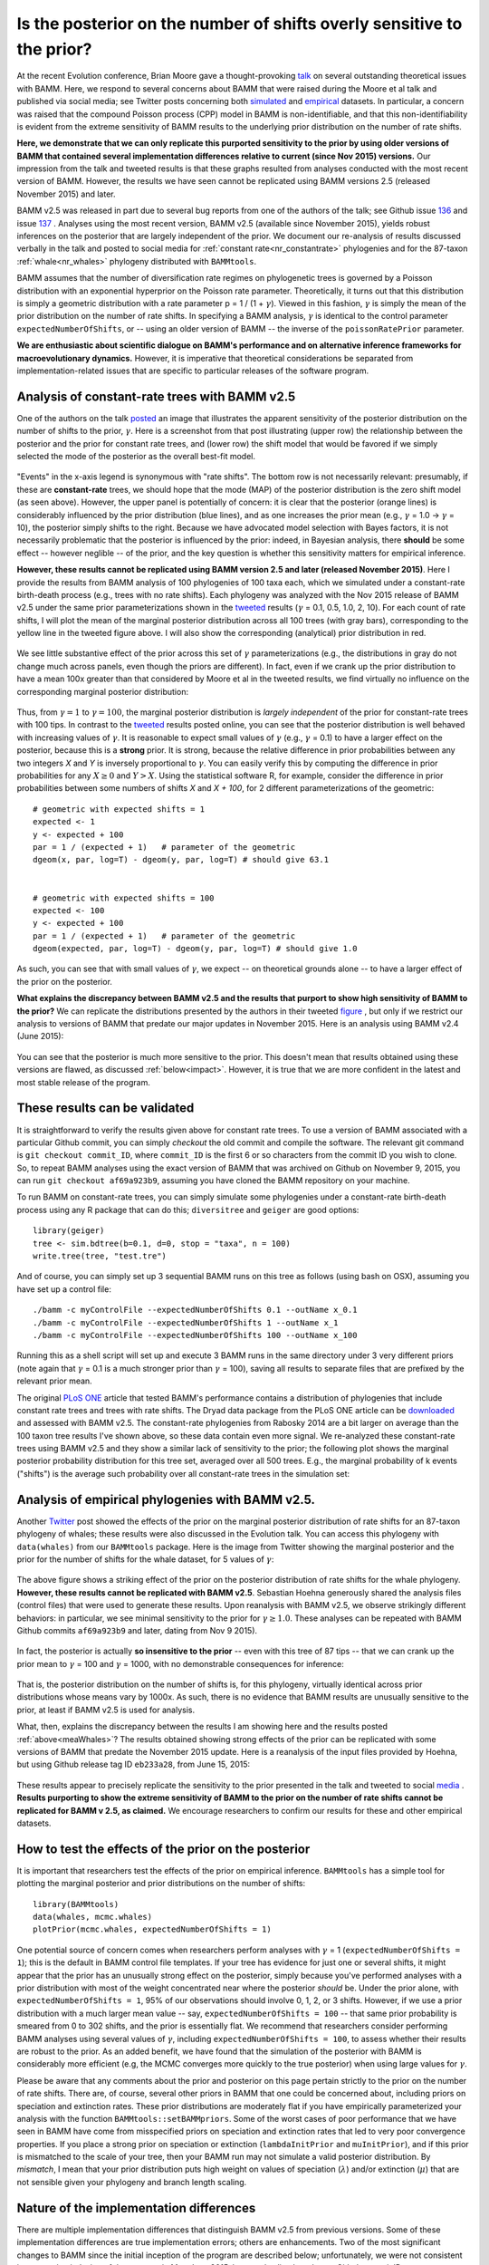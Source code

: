 
.. _prior: 

Is the posterior on the number of shifts overly sensitive to the prior?
========================================================================

At the recent Evolution conference, Brian Moore gave a thought-provoking `talk <https://www.xcdsystem.com/evolution2016/program/index.cfm?pgid=570&search=1&qtype=Session&sid=20402&submit=Go>`_ on several outstanding theoretical issues with BAMM. Here, we respond to several concerns about BAMM that were raised during the Moore et al talk and published via social media; see Twitter posts concerning both `simulated <http://archive.is/aVOs1>`_  and `empirical <http://archive.is/wVIWp>`_ datasets. In particular, a concern was raised that the compound Poisson process (CPP) model in BAMM is non-identifiable, and that this non-identifiability is evident from the extreme sensitivity of BAMM results to the underlying prior distribution on the number of rate shifts. 

**Here, we demonstrate that we can only replicate this purported sensitivity to the prior by using older versions of BAMM that contained several implementation differences relative to current (since Nov 2015) versions.** Our impression from the talk and tweeted results is that these graphs resulted from analyses conducted with the most recent version of BAMM. However, the results we have seen cannot be replicated using BAMM versions 2.5 (released November 2015) and later.

BAMM v2.5 was released in part due to several bug reports from one of the authors of the talk; see Github issue `136 <https://github.com/macroevolution/bamm/issues/136>`_ 
and issue `137 <https://github.com/macroevolution/bamm/issues/137>`_ . Analyses using the most recent version, BAMM v2.5 (available since November 2015), yields robust inferences on the posterior that are largely independent of the prior. We document our re-analysis of results discussed verbally in the talk and posted to social media for :ref:`constant rate<nr_constantrate>` phylogenies and for the 87-taxon :ref:`whale<nr_whales>` phylogeny distributed with ``BAMMtools``.  

BAMM assumes that the number of diversification rate regimes on phylogenetic trees is governed by a Poisson distribution with an exponential hyperprior on the Poisson rate parameter. Theoretically, it turns out that this distribution is simply a geometric distribution with a rate parameter p = 1 / (1 + :math:`\gamma`). Viewed in this fashion, :math:`\gamma` is simply the mean of the prior distribution on the number of rate shifts. In specifying a BAMM analysis, :math:`\gamma` is identical to the control parameter ``expectedNumberOfShifts``, or -- using an older version of BAMM -- the inverse of the ``poissonRatePrior`` parameter.

**We are enthusiastic about scientific dialogue on BAMM's performance and on alternative inference frameworks for macroevolutionary dynamics.** However, it is imperative that theoretical considerations be separated from implementation-related issues that are specific to particular releases of the software program. 
 
.. _nr_constantrate: 

Analysis of constant-rate trees with BAMM v2.5  
---------------------------------------------------------------------------
One of the authors on the talk `posted <http://archive.is/aVOs1>`_ an image that illustrates the apparent sensitivity of the posterior distribution on the number of shifts to the prior, :math:`\gamma`. Here is a screenshot from that post illustrating (upper row) the relationship between the posterior and the prior for constant rate trees, and (lower row) the shift model that would be favored if we simply selected the mode of the posterior as the overall best-fit model.

.. _meaPosteriorConstant:  
.. figure:: prior/mea_twitter_constant.png
   :width: 850
   :align: center
 
"Events" in the x-axis legend is synonymous with "rate shifts". The bottom row is not necessarily relevant: presumably, if these are **constant-rate** trees, we should hope that the mode (MAP) of the posterior distribution is the zero shift model (as seen above). However, the upper panel is potentially of concern: it is clear that the posterior (orange lines) is considerably influenced by the prior distribution (blue lines), and as one increases the prior mean (e.g., :math:`\gamma` = 1.0 -> :math:`\gamma` = 10), the posterior simply shifts to the right. Because we have advocated model selection with Bayes factors, it is not necessarily problematic that the posterior is influenced by the prior: indeed, in Bayesian analysis, there **should** be some effect -- however neglible -- of the prior, and the key question is whether this sensitivity matters for empirical inference.

**However, these results cannot be replicated using BAMM version 2.5 and later (released November 2015)**. Here I provide the results from BAMM analysis of 100 phylogenies of 100 taxa each, which we simulated under a constant-rate birth-death process (e.g., trees with no rate shifts). Each phylogeny was analyzed with the Nov 2015 release of BAMM v2.5 under the same prior parameterizations shown in the `tweeted <http://archive.is/aVOs1>`_ results (:math:`\gamma` = 0.1, 0.5, 1.0, 2, 10). For each count of rate shifts, I will plot the mean of the marginal posterior distribution across all 100 trees (with gray bars), corresponding to the yellow line in the tweeted figure above. I will also show the corresponding (analytical) prior distribution in red. 

.. _constant1:  
.. figure:: prior/bamm_v2.5_constant_match.png
   :width: 850
   :align: center

We see little substantive effect of the prior across this set of :math:`\gamma` parameterizations (e.g., the distributions in gray do not change much across panels, even though the priors are different). In fact, even if we crank up the prior distribution to have a mean 100x greater than that considered by Moore et al in the tweeted results, we find virtually no influence on the corresponding marginal posterior distribution:

.. _constant2:  
.. figure:: prior/bamm_v2.5_constant.png
   :width: 850
   :align: center
 
Thus, from :math:`\gamma = 1` to :math:`\gamma = 100`, the marginal posterior distribution is *largely independent* of the prior for constant-rate trees with 100 tips. In contrast to the `tweeted <http://archive.is/aVOs1>`_ results posted online, you can see that the posterior distribution is well behaved with increasing values of :math:`\gamma`. It is reasonable to expect small values of :math:`\gamma` (e.g., :math:`\gamma` = 0.1) to have a larger effect on the posterior, because this is a **strong** prior. It is strong, because the relative difference in prior probabilities between any two integers *X* and *Y* is inversely proportional to :math:`\gamma`. You can easily verify this by computing the difference in prior probabilities for any :math:`X \geq 0` and :math:`Y > X`. Using the statistical software R, for example, consider the difference in prior probabilities between some numbers of shifts *X* and *X + 100*, for 2 different parameterizations of the geometric::

	# geometric with expected shifts = 1
	expected <- 1
	y <- expected + 100
	par = 1 / (expected + 1)   # parameter of the geometric
	dgeom(x, par, log=T) - dgeom(y, par, log=T) # should give 63.1


	# geometric with expected shifts = 100
	expected <- 100
	y <- expected + 100
	par = 1 / (expected + 1)   # parameter of the geometric
	dgeom(expected, par, log=T) - dgeom(y, par, log=T) # should give 1.0

As such, you can see that with small values of :math:`\gamma`, we expect -- on theoretical grounds alone -- to have a larger effect of the prior on the posterior.  

**What explains the discrepancy between BAMM v2.5 and the results that purport to show high sensitivity of BAMM to the prior?** We can replicate the distributions presented by the authors in their tweeted `figure <http://archive.is/aVOs1>`_ , but only if we restrict our analysis to versions of BAMM that predate our major updates in November 2015. Here is an analysis using BAMM v2.4 (June 2015):

.. _constant3:  
.. figure:: prior/bamm_old_constant.png
   :width: 850
   :align: center
   
You can see that the posterior is much more sensitive to the prior. This doesn't mean that results obtained using these versions are flawed, as discussed :ref:`below<impact>`. However, it is true that we are more confident in the latest and most stable release of the program.   
 

These results can be validated
--------------------------------------- 

It is straightforward to verify the results given above for constant rate trees. To use a version of BAMM associated with a particular Github commit, you can simply *checkout* the old commit and compile the software. The relevant git command is ``git checkout commit_ID``, where ``commit_ID`` is the first 6 or so characters from the commit ID you wish to clone. So, to repeat BAMM analyses using the exact version of BAMM that was archived on Github on November 9, 2015, you can run ``git checkout af69a923b9``, assuming you have cloned the BAMM repository on your machine. 
	
To run BAMM on constant-rate trees, you can simply simulate some phylogenies under a constant-rate birth-death process using any R package that can do this; ``diversitree`` and ``geiger`` are good options::

	library(geiger)
	tree <- sim.bdtree(b=0.1, d=0, stop = "taxa", n = 100)
	write.tree(tree, "test.tre") 
	
And of course, you can simply set up 3 sequential BAMM runs on this tree as follows (using bash on OSX), assuming you have set up a control file::

	./bamm -c myControlFile --expectedNumberOfShifts 0.1 --outName x_0.1 
	./bamm -c myControlFile --expectedNumberOfShifts 1 --outName x_1 
	./bamm -c myControlFile --expectedNumberOfShifts 100 --outName x_100 

Running this as a shell script will set up and execute 3 BAMM runs in the same directory under 3 very different priors (note again that :math:`\gamma` = 0.1 is a much stronger prior than :math:`\gamma` = 100), saving all results to separate files that are prefixed by the relevant prior mean.

The original `PLoS ONE <http://www.plosone.org/article/info%3Adoi%2F10.1371%2Fjournal.pone.0089543>`_ article that tested BAMM's performance contains a distribution of phylogenies that include constant rate trees and trees with rate shifts. The Dryad data package from the PLoS ONE article can be `downloaded <http://datadryad.org/resource/doi:10.5061/dryad.hn1vn>`_ and assessed with BAMM v2.5. The constant-rate phylogenies from Rabosky 2014 are a bit larger on average than the 100 taxon tree results I've shown above, so these data contain even more signal. We re-analyzed these constant-rate trees using BAMM v2.5 and they show a similar lack of sensitivity to the prior; the following plot shows the marginal posterior probability distribution for this tree set, averaged over all 500 trees. E.g., the marginal probability of k events ("shifts") is the average such probability over all constant-rate trees in the simulation set:

.. _plos0shift:  
.. figure:: prior/plos1_0shift.png
   :width: 500
   :align: center
 
	 
.. _nr_whales:

Analysis of empirical phylogenies with BAMM v2.5.
-----------------------------------------------------------------------------

Another `Twitter <http://archive.is/wVIWp>`_ post showed the effects of the prior on the marginal posterior distribution of rate shifts for an 87-taxon phylogeny of whales; these results were also discussed in the Evolution talk. You can access this phylogeny with ``data(whales)`` from our ``BAMMtools`` package. Here is the image from Twitter showing the marginal posterior and the prior for the number of shifts for the whale dataset, for 5 values of :math:`\gamma`:

.. _meaWhales:  
.. figure:: prior/mea_twitter_whales.png
   :width: 850
   :align: center


The above figure shows a striking effect of the prior on the posterior distribution of rate shifts for the whale phylogeny. **However, these results cannot be replicated with BAMM v2.5**. Sebastian Hoehna generously shared the analysis files (control files) that were used to generate these results. Upon reanalysis with BAMM v2.5, we observe strikingly different behaviors: in particular, we see minimal sensitivity to the prior for :math:`\gamma \geq 1.0`. These analyses can be repeated with BAMM Github commits ``af69a923b9`` and later, dating from Nov 9 2015).   

.. _whalesreanalysis1:  
.. figure:: prior/whales_reanalysis1.png
   :width: 850
   :align: center

In fact, the posterior is actually **so insensitive to the prior** -- even with this tree of 87 tips -- that we can crank up the prior mean to :math:`\gamma` = 100 and :math:`\gamma` = 1000, with no demonstrable consequences for inference:

.. _whalesreanalysis2:  
.. figure:: prior/whales_reanalysis2.png
   :width: 850
   :align: center

That is, the posterior distribution on the number of shifts is, for this phylogeny, virtually identical across prior distributions whose means vary by 1000x. As such, there is no evidence that BAMM results are unusually sensitive to the prior, at least if BAMM v2.5 is used for analysis. 

What, then, explains the discrepancy between the results I am showing here and the results posted :ref:`above<meaWhales>`? The results obtained showing strong effects of the prior can be replicated with some versions of BAMM that predate the November 2015 update. Here is a reanalysis of the input files provided by Hoehna, but using Github release tag ID ``eb233a28``, from June 15, 2015:

.. _whalesreanalysis3:  
.. figure:: prior/whales_reanalysis3.png
   :width: 850
   :align: center

These results appear to precisely replicate the sensitivity to the prior presented in the talk and tweeted to social `media <http://archive.is/wVIWp>`_ . **Results purporting to show the extreme sensitivity of BAMM to the prior on the number of rate shifts cannot be replicated for BAMM v 2.5, as claimed.** We encourage researchers to confirm our results for these and other empirical datasets.


How to test the effects of the prior on the posterior
----------------------------------------------------------

It is important that researchers test the effects of the prior on empirical inference. ``BAMMtools`` has a simple tool for plotting the marginal posterior and prior distributions on the number of shifts::

	library(BAMMtools)
	data(whales, mcmc.whales)
	plotPrior(mcmc.whales, expectedNumberOfShifts = 1)

One potential source of concern comes when researchers perform analyses with :math:`\gamma` = 1 (``expectedNumberOfShifts = 1``); this is the default in BAMM control file templates. If your tree has evidence for just one or several shifts, it might appear that the prior has an unusually strong effect on the posterior, simply because you've performed analyses with a prior distribution with most of the weight concentrated near where the posterior *should* be. Under the prior alone, with ``expectedNumberOfShifts = 1``, 95% of our observations should involve 0, 1, 2, or 3 shifts. However, if we use a prior distribution with a much larger mean value -- say, ``expectedNumberOfShifts = 100`` -- that same prior probability is smeared from 0 to 302 shifts, and the prior is essentially flat. We recommend that researchers consider performing BAMM analyses using several values of :math:`\gamma`, including ``expectedNumberOfShifts = 100``, to assess whether their results are robust to the prior. As an added benefit, we have found that the simulation of the posterior with BAMM is considerably more efficient (e.g, the MCMC converges more quickly to the true posterior) when using large values for :math:`\gamma`. 

Please be aware that any comments about the prior and posterior on this page pertain strictly to the prior on the number of rate shifts. There are, of course, several other priors in BAMM that one could be concerned about, including priors on speciation and extinction rates. These prior distributions are moderately flat if you have empirically parameterized your analysis with the function ``BAMMtools::setBAMMpriors``. Some of the worst cases of poor performance that we have seen in BAMM have come from misspecified priors on speciation and extinction rates that led to very poor convergence properties. If you place a strong prior on speciation or extinction (``lambdaInitPrior`` and ``muInitPrior``), and if this prior is mismatched to the scale of your tree, then your BAMM run may not simulate a valid posterior distribution. By *mismatch*, I mean that your prior distribution puts high weight on values of speciation (:math:`\lambda`) and/or extinction (:math:`\mu`) that are not sensible given your phylogeny and branch length scaling. 


.. _nature:
 
Nature of the implementation differences
----------------------------------------------------------------

There are multiple implementation differences that distinguish BAMM v2.5 from previous versions. Some of these implementation differences are true implementation errors; others are enhancements. Two of the most significant changes to BAMM since the initial inception of the program are described below; unfortunately, we were not consistent in our version indexing of the program in May-June 2015, but we also list the relevant Github commit IDs.

* **BAMM v < 2.4** 
	(all Github commits prior to May 26, 2015) All versions of BAMM from this period contained an implementation error in the Hastings ratio for one specific MCMC move which would have magnified the effects of the prior on the posterior. Specifically, BAMM used an incorrect acceptance probability for the MCMC move that updated the Poisson event rate in the model (e.g., the *rate* at which rate-shifts occur). On the plus side, all versions of BAMM from this time explicitly simulated the prior distribution as no analytical solution was available; because the same error was present in the prior distribution generated by BAMM, the posterior and prior were biased by the same factor. See the section on :ref:`impacts<impact>` for some consideration of how this issue might have affected results. This *event rate* bug was resolved with assistance from Cecile Ané and Bret Larget, who spotted the error and provided the analytical correction.

* **BAMM v "2.4"** 
	(Github ``eb233a2`` and related commits). A rapid phase of development where we addressed the Hastings ratio bug described above. Several specific implementations from this time were unreliable and several fixes were posted, such as Github ``94b2f83``, which addressed numerical underflow error in the likelihood calculations. However, several additional implementation  and theoretical issues were either introduced or not addressed during this time, including those pointed out to us on Github in `October 2015 <https://github.com/macroevolution/bamm/issues/137>`_. Several of these issues were true implementation errors. 
	
* **BAMM v 2.5**
 	(Github ``af69a923b9`` and all subsequent commits). The most significant change to BAMM, other than the Hastings ratio error described above, followed from our identification of a major theoretical concern with how BAMM and other rate-shift models compute the likelihood of phylogenetic trees under rate-shift models. We do not consider this issue a bug and have described aspects of this in some detail `here <likelihoodmodel.html>`_. A `post <https://github.com/macroevolution/bamm/issues/137>`_ to our Github repository raised the issue of how E(t) calculations should be handled at internal nodes; this led us to discover what we consider a significant and largely-urecognized problem in diversification studies. The fundamental change to the likelihood calculations in BAMM v2.5 is best viewed as a theoretically coherent solution to an outstanding problem, rather than an implementation error. We have provided (since Nov 2015) a function in ``BAMMtools`` for computing likelihoods *exactly* as done by BAMM (see :ref:`here<testlikelihood>`), to enable researchers to further explore this issue. Several minor implementation issues were also resolved during this time. 


.. _impact:
 
Impact of implementation differences on empirical inference
----------------------------------------------------------------
It is entirely possible that results obtained using BAMM v2.5 will differ from those using earlier versions of the program, and these differences could be due to our resolution of true implementation errors (e.g., the *event rate* bug) or to our implementation of a new solution to a difficult theoretical problem (e.g., how to correctly compute the likelihood of a rate-shift process on a phylogeny). The most significant differences are likely to involve conclusions about the *number* of rate shifts inferred from the marginal posterior probability distribution of shifts. As noted above, the *event rate* bug in BAMM v2.3 and earlier affected both the prior and the posterior. Because both of these terms were biased by the same factor, the bug largely canceled out when model selection was performed with Bayes factors. Moreover, the *event rate bug* only resulted in modest biases to the posterior when the default value of ``poissonRatePrior = 1`` was used for analysis. 

Here is an explicit comparison of the prior as simulated with BAMM 2.3 and earlier (with event rate bug), versus the exact analytical prior, for :math:`\gamma` = 0.1, 1, and 10:

.. _oldprior1:  
.. figure:: prior/oldPrior1.png
   :width: 650
   :align: center

You can see that the prior distribution changes shape a bit (with a non-zero mode) for :math:`\gamma` = 10, but -- at least qualitatively -- the distributions seem fairly similar for :math:`\gamma` = 1. Here, I will plot the exact (true) analytical prior probabilities of 0 - 10 shifts under :math:`\gamma` = 1 against the corresponding simulated probabilities using the simulation algorithm containing the event rate bug:

.. _oldprior2:  
.. figure:: prior/oldPrior2.png
   :width: 350
   :align: center

That is, each point corresponds to a prior probability of a particular number of shifts under the old (incorrect) prior and the analytical (correct) prior. For example, the upper-rightmost point (p :math:`\approx` 0.5) corresponds to the prior probability of 0-shifts; the point immediately to the left (p :math:`\approx` 0.25) is the prior probability of 1 shift; and so on. This particular prior (:math:`\gamma` = 1) is by far the most-common parameterization that we have seen in published studies. One can see that the event rate bug probably had a relatively minor effect (:math:`\gamma` = 1): true probabilities are fairly tightly correlated with the corresponding prior probabilities simulated with old versions of BAMM. 

Why did we fail to detect the event rate bug in pre-2.5 BAMM?
------------------------------------------------------------------
Several reasons. First, we did not have the analytical solution to the true prior in hand. This was only resolved after discussions with Cecile Ané at a BAMM workshop that was held in Ann Arbor in May 2015. Hence, we did not have a true analytical expectation for comparison. Second, BAMM performed well in practice. Model selection with Bayes factors continued to perform well for all previous versions of BAMM (even when both posterior and prior distributions included the *event rate* bug). We have seen little evidence that previous versions of BAMM have been prone to overfitting. Finally, speciation and extinction rate estimates obtained by BAMM were, in general, highly correlated with the true values in the generating model for BAMM 2.4 and earlier; we have been using, since December 2014, a full *BAMM process* simulator to validate BAMM. This code is available as a Github `repository <https://github.com/macroevolution/simtree>`_ and, though documentation is still incomplete, the code provides simulation of phylogenies under a complete Poisson process and includes rate shifts leading to unobserved and extinct lineages. Hence, we have yet seen no indication that previous versions performed poorly in practice. 

How can I report implementation errors to the developers?
------------------------------------------------------------------
We have two standard channels for bug reporting and/or other concerns about BAMM and BAMMtools. These include our Github `page <https://github.com/macroevolution/bamm>`_ , which provides an archived forum for bug reports and other issues. Likewise, we maintain a Google `group <https://groups.google.com/forum/#!forum/bamm-project>`_ dedicated to questions and comments about BAMM. 







